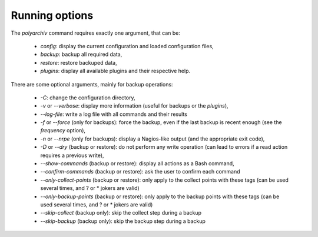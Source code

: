 .. _options:

Running options
===============

The `polyarchiv` command requires exactly one argument, that can be:

  * `config`: display the current configuration and loaded configuration files,
  * `backup`: backup all required data,
  * `restore`: restore backuped data,
  * `plugins`: display all available plugins and their respective help.

There are some optional arguments, mainly for backup operations:

  * `-C`: change the configuration directory,
  * `-v` or `--verbose`: display more information (useful for backups or the `plugins`),
  * `--log-file`: write a log file with all commands and their results
  * `-f` or `--force` (only for backups): force the backup, even if the last backup is recent enough (see the `frequency` option),
  * `-n` or `--nrpe` (only for backups): display a Nagios-like output (and the appropriate exit code),
  * `-D` or `--dry` (backup or restore): do not perform any write operation (can lead to errors if a read action requires a previous write),
  * `--show-commands` (backup or restore): display all actions as a Bash command,
  * `--confirm-commands` (backup or restore): ask the user to confirm each command
  * `--only-collect-points` (backup or restore): only apply to the collect points with these tags (can be used several times, and ? or * jokers are valid)
  * `--only-backup-points` (backup or restore): only apply to the backup points with these tags (can be used several times, and ? or * jokers are valid)
  * `--skip-collect` (backup only): skip the collect step during a backup
  * `--skip-backup` (backup only): skip the backup step during a backup

